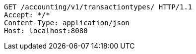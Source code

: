 [source,http,options="nowrap"]
----
GET /accounting/v1/transactiontypes/ HTTP/1.1
Accept: */*
Content-Type: application/json
Host: localhost:8080

----